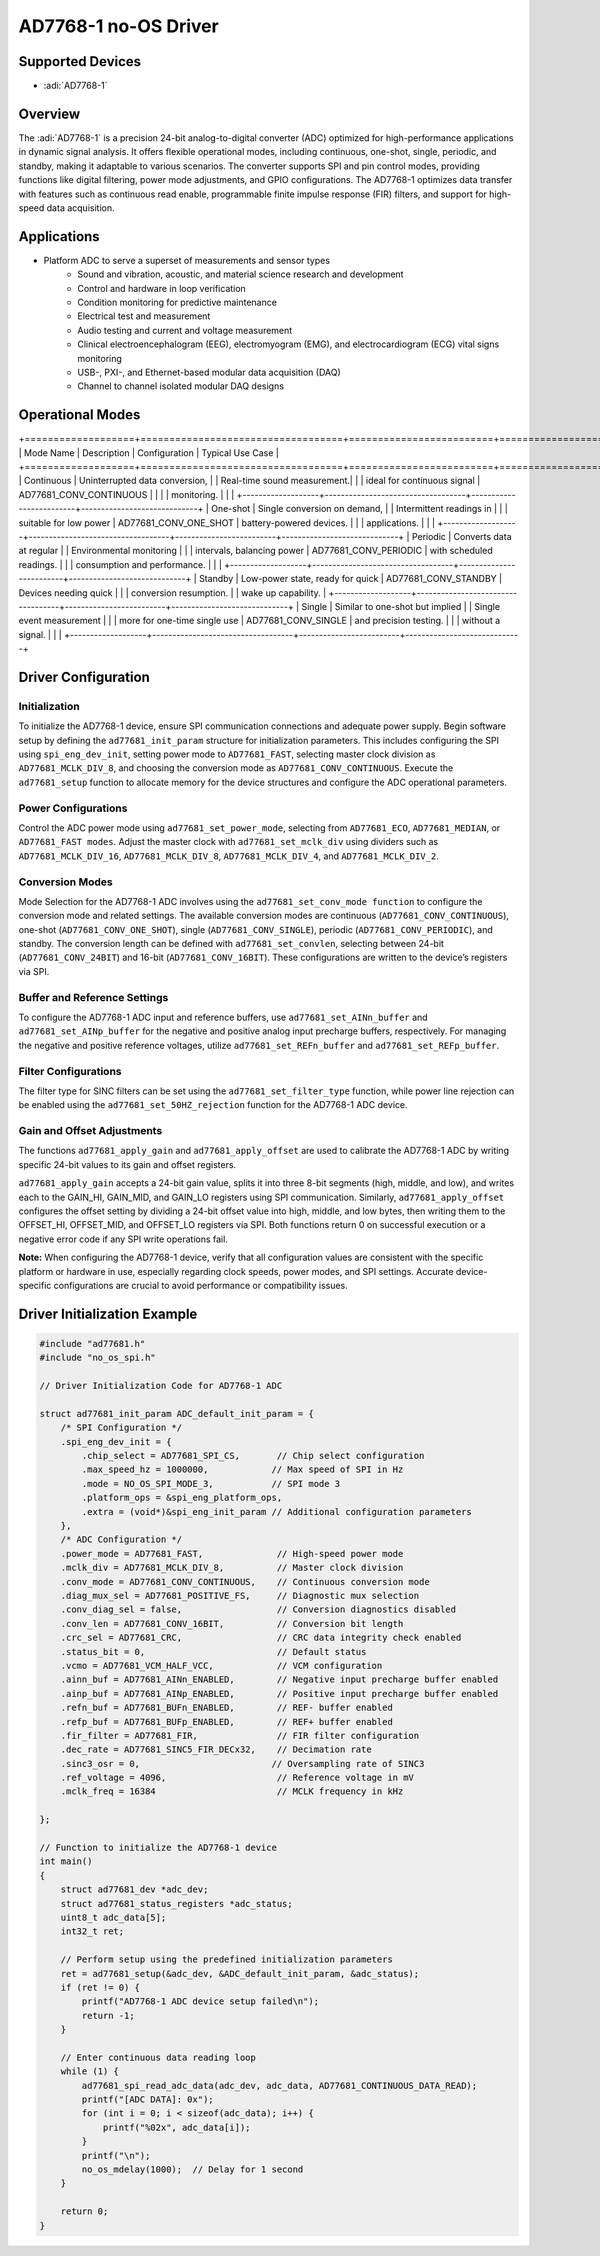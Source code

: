 AD7768-1 no-OS Driver
=====================

.. no-os-doxygen::

Supported Devices
-----------------

- :adi:`AD7768-1`

Overview
--------

The :adi:`AD7768-1` is a precision 24-bit analog-to-digital converter (ADC)
optimized for high-performance applications in dynamic signal analysis.
It offers flexible operational modes, including continuous, one-shot,
single, periodic, and standby, making it adaptable to various scenarios.
The converter supports SPI and pin control modes, providing functions
like digital filtering, power mode adjustments, and GPIO configurations.
The AD7768-1 optimizes data transfer with features such as continuous
read enable, programmable finite impulse response (FIR) filters, and
support for high-speed data acquisition.

Applications
------------

- Platform ADC to serve a superset of measurements and sensor types
    - Sound and vibration, acoustic, and material science research and development
    - Control and hardware in loop verification
    - Condition monitoring for predictive maintenance
    - Electrical test and measurement
    - Audio testing and current and voltage measurement
    - Clinical electroencephalogram (EEG), electromyogram (EMG), and electrocardiogram (ECG) vital signs monitoring
    - USB-, PXI-, and Ethernet-based modular data acquisition (DAQ)
    - Channel to channel isolated modular DAQ designs

Operational Modes
-----------------

+===================+===================================+=========================+=============================+
| Mode Name         | Description                       | Configuration           | Typical Use Case            |
+===================+===================================+=========================+=============================+
| Continuous        | Uninterrupted data conversion,    |                         | Real-time sound measurement.|
|                   | ideal for continuous signal       | AD77681_CONV_CONTINUOUS |                             |
|                   | monitoring.                       |                         |                             |
+-------------------+-----------------------------------+-------------------------+-----------------------------+
| One-shot          | Single conversion on demand,      |                         | Intermittent readings in    |
|                   | suitable for low power            | AD77681_CONV_ONE_SHOT   | battery-powered devices.    |
|                   | applications.                     |                         |                             |
+-------------------+-----------------------------------+-------------------------+-----------------------------+
| Periodic          | Converts data at regular          |                         | Environmental monitoring    |
|                   | intervals, balancing power        | AD77681_CONV_PERIODIC   | with scheduled readings.    |
|                   | consumption and performance.      |                         |                             |
+-------------------+-----------------------------------+-------------------------+-----------------------------+
| Standby           | Low-power state, ready for quick  | AD77681_CONV_STANDBY    | Devices needing quick       |
|                   | conversion resumption.            |                         | wake up capability.         |
+-------------------+-----------------------------------+-------------------------+-----------------------------+
| Single            | Similar to one-shot but implied   |                         | Single event measurement    |
|                   | more for one-time single use      | AD77681_CONV_SINGLE     | and precision testing.      |
|                   | without a signal.                 |                         |                             |
+-------------------+-----------------------------------+-------------------------+-----------------------------+

Driver Configuration
--------------------

Initialization
~~~~~~~~~~~~~~

To initialize the AD7768-1 device, ensure SPI communication connections
and adequate power supply. Begin software setup by defining the
``ad77681_init_param`` structure for initialization parameters. This
includes configuring the SPI using ``spi_eng_dev_init``, setting power
mode to ``AD77681_FAST``, selecting master clock division as
``AD77681_MCLK_DIV_8``, and choosing the conversion mode as
``AD77681_CONV_CONTINUOUS``. Execute the ``ad77681_setup`` function to
allocate memory for the device structures and configure the ADC
operational parameters.

Power Configurations
~~~~~~~~~~~~~~~~~~~~

Control the ADC power mode using ``ad77681_set_power_mode``, selecting from
``AD77681_ECO``, ``AD77681_MEDIAN``, or ``AD77681_FAST modes``. Adjust the master
clock with ``ad77681_set_mclk_div`` using dividers such as
``AD77681_MCLK_DIV_16``, ``AD77681_MCLK_DIV_8``, ``AD77681_MCLK_DIV_4``, and
``AD77681_MCLK_DIV_2``.

Conversion Modes
~~~~~~~~~~~~~~~~

Mode Selection for the AD7768-1 ADC involves using the
``ad77681_set_conv_mode function`` to configure the conversion mode and
related settings. The available conversion modes are continuous
(``AD77681_CONV_CONTINUOUS``), one-shot (``AD77681_CONV_ONE_SHOT``), single
(``AD77681_CONV_SINGLE``), periodic (``AD77681_CONV_PERIODIC``), and standby.
The conversion length can be defined with ``ad77681_set_convlen``, selecting
between 24-bit (``AD77681_CONV_24BIT``) and 16-bit (``AD77681_CONV_16BIT``).
These configurations are written to the device’s registers via SPI.

Buffer and Reference Settings
~~~~~~~~~~~~~~~~~~~~~~~~~~~~~

To configure the AD7768-1 ADC input and reference buffers, use
``ad77681_set_AINn_buffer`` and ``ad77681_set_AINp_buffer`` for the negative and
positive analog input precharge buffers, respectively. For managing the
negative and positive reference voltages, utilize
``ad77681_set_REFn_buffer`` and ``ad77681_set_REFp_buffer``.

Filter Configurations
~~~~~~~~~~~~~~~~~~~~~

The filter type for SINC filters can be set using the
``ad77681_set_filter_type`` function, while power line rejection can be
enabled using the ``ad77681_set_50HZ_rejection`` function for the AD7768-1
ADC device.

Gain and Offset Adjustments
~~~~~~~~~~~~~~~~~~~~~~~~~~~

The functions ``ad77681_apply_gain`` and ``ad77681_apply_offset`` are used to
calibrate the AD7768-1 ADC by writing specific 24-bit values to its gain
and offset registers. 

``ad77681_apply_gain`` accepts a 24-bit gain value,
splits it into three 8-bit segments (high, middle, and low), and writes
each to the GAIN_HI, GAIN_MID, and GAIN_LO registers using SPI
communication. Similarly, ``ad77681_apply_offset`` configures the offset
setting by dividing a 24-bit offset value into high, middle, and low
bytes, then writing them to the OFFSET_HI, OFFSET_MID, and OFFSET_LO
registers via SPI. Both functions return 0 on successful execution or a
negative error code if any SPI write operations fail.

**Note:** When configuring the AD7768-1 device, verify that all
configuration values are consistent with the specific platform or
hardware in use, especially regarding clock speeds, power modes, and SPI
settings. Accurate device-specific configurations are crucial to avoid
performance or compatibility issues.

Driver Initialization Example
-----------------------------

.. code-block:: c

   #include "ad77681.h"
   #include "no_os_spi.h"

   // Driver Initialization Code for AD7768-1 ADC

   struct ad77681_init_param ADC_default_init_param = {
       /* SPI Configuration */
       .spi_eng_dev_init = {
           .chip_select = AD77681_SPI_CS,       // Chip select configuration
           .max_speed_hz = 1000000,            // Max speed of SPI in Hz
           .mode = NO_OS_SPI_MODE_3,           // SPI mode 3
           .platform_ops = &spi_eng_platform_ops,
           .extra = (void*)&spi_eng_init_param // Additional configuration parameters
       },
       /* ADC Configuration */
       .power_mode = AD77681_FAST,              // High-speed power mode
       .mclk_div = AD77681_MCLK_DIV_8,          // Master clock division
       .conv_mode = AD77681_CONV_CONTINUOUS,    // Continuous conversion mode
       .diag_mux_sel = AD77681_POSITIVE_FS,     // Diagnostic mux selection
       .conv_diag_sel = false,                  // Conversion diagnostics disabled
       .conv_len = AD77681_CONV_16BIT,          // Conversion bit length
       .crc_sel = AD77681_CRC,                  // CRC data integrity check enabled
       .status_bit = 0,                         // Default status
       .vcmo = AD77681_VCM_HALF_VCC,            // VCM configuration
       .ainn_buf = AD77681_AINn_ENABLED,        // Negative input precharge buffer enabled
       .ainp_buf = AD77681_AINp_ENABLED,        // Positive input precharge buffer enabled
       .refn_buf = AD77681_BUFn_ENABLED,        // REF- buffer enabled
       .refp_buf = AD77681_BUFp_ENABLED,        // REF+ buffer enabled
       .fir_filter = AD77681_FIR,               // FIR filter configuration
       .dec_rate = AD77681_SINC5_FIR_DECx32,    // Decimation rate
       .sinc3_osr = 0,                         // Oversampling rate of SINC3
       .ref_voltage = 4096,                     // Reference voltage in mV
       .mclk_freq = 16384                       // MCLK frequency in kHz

   };

   // Function to initialize the AD7768-1 device
   int main()
   {
       struct ad77681_dev *adc_dev;
       struct ad77681_status_registers *adc_status;
       uint8_t adc_data[5];
       int32_t ret;

       // Perform setup using the predefined initialization parameters
       ret = ad77681_setup(&adc_dev, &ADC_default_init_param, &adc_status);
       if (ret != 0) {
           printf("AD7768-1 ADC device setup failed\n");
           return -1;
       }

       // Enter continuous data reading loop
       while (1) {
           ad77681_spi_read_adc_data(adc_dev, adc_data, AD77681_CONTINUOUS_DATA_READ);
           printf("[ADC DATA]: 0x");
           for (int i = 0; i < sizeof(adc_data); i++) {
               printf("%02x", adc_data[i]);
           }
           printf("\n");
           no_os_mdelay(1000);  // Delay for 1 second
       }

       return 0;
   }
